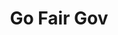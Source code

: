 #+TITLE: Go Fair Gov
#+INFOJS_OPT: path:css/plain_and_simple.js
#+HTML_HEAD: <link rel="stylesheet" type="text/css" href="css/plain_and_simple.css" />

#+begin_src emacs-lisp :exports results :results html  
	   "
      <div>
      <img src=\"images\\logo.png\" height=\"40\">
	<ul id=\"nav\">
	      <li><a href=\"tecnologias.html\">Tecnologias</a></li>
	      <li><a href=\"baseDados.html\">Base de Dados</a></li>
	      <li><a href=\"about.html\">Sobre</a></li>
	    </ul>
	</div>
	    <br>
   <br>
   <br>
  <hr>
  "
#+end_src

